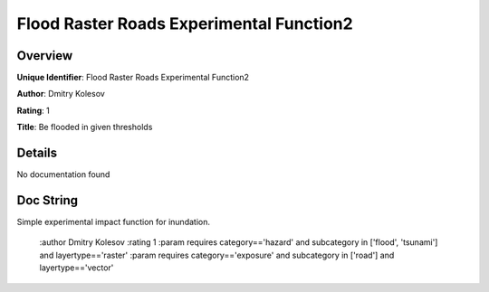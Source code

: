 Flood Raster Roads Experimental Function2
=========================================

Overview
--------

**Unique Identifier**: 
Flood Raster Roads Experimental Function2

**Author**: 
Dmitry Kolesov

**Rating**: 
1

**Title**: 
Be flooded in given thresholds

Details
-------

No documentation found

Doc String
----------

Simple experimental impact function for inundation.

    :author Dmitry Kolesov
    :rating 1
    :param requires category=='hazard' and                     subcategory in ['flood', 'tsunami'] and                     layertype=='raster'
    :param requires category=='exposure' and                     subcategory in ['road'] and                     layertype=='vector'
        